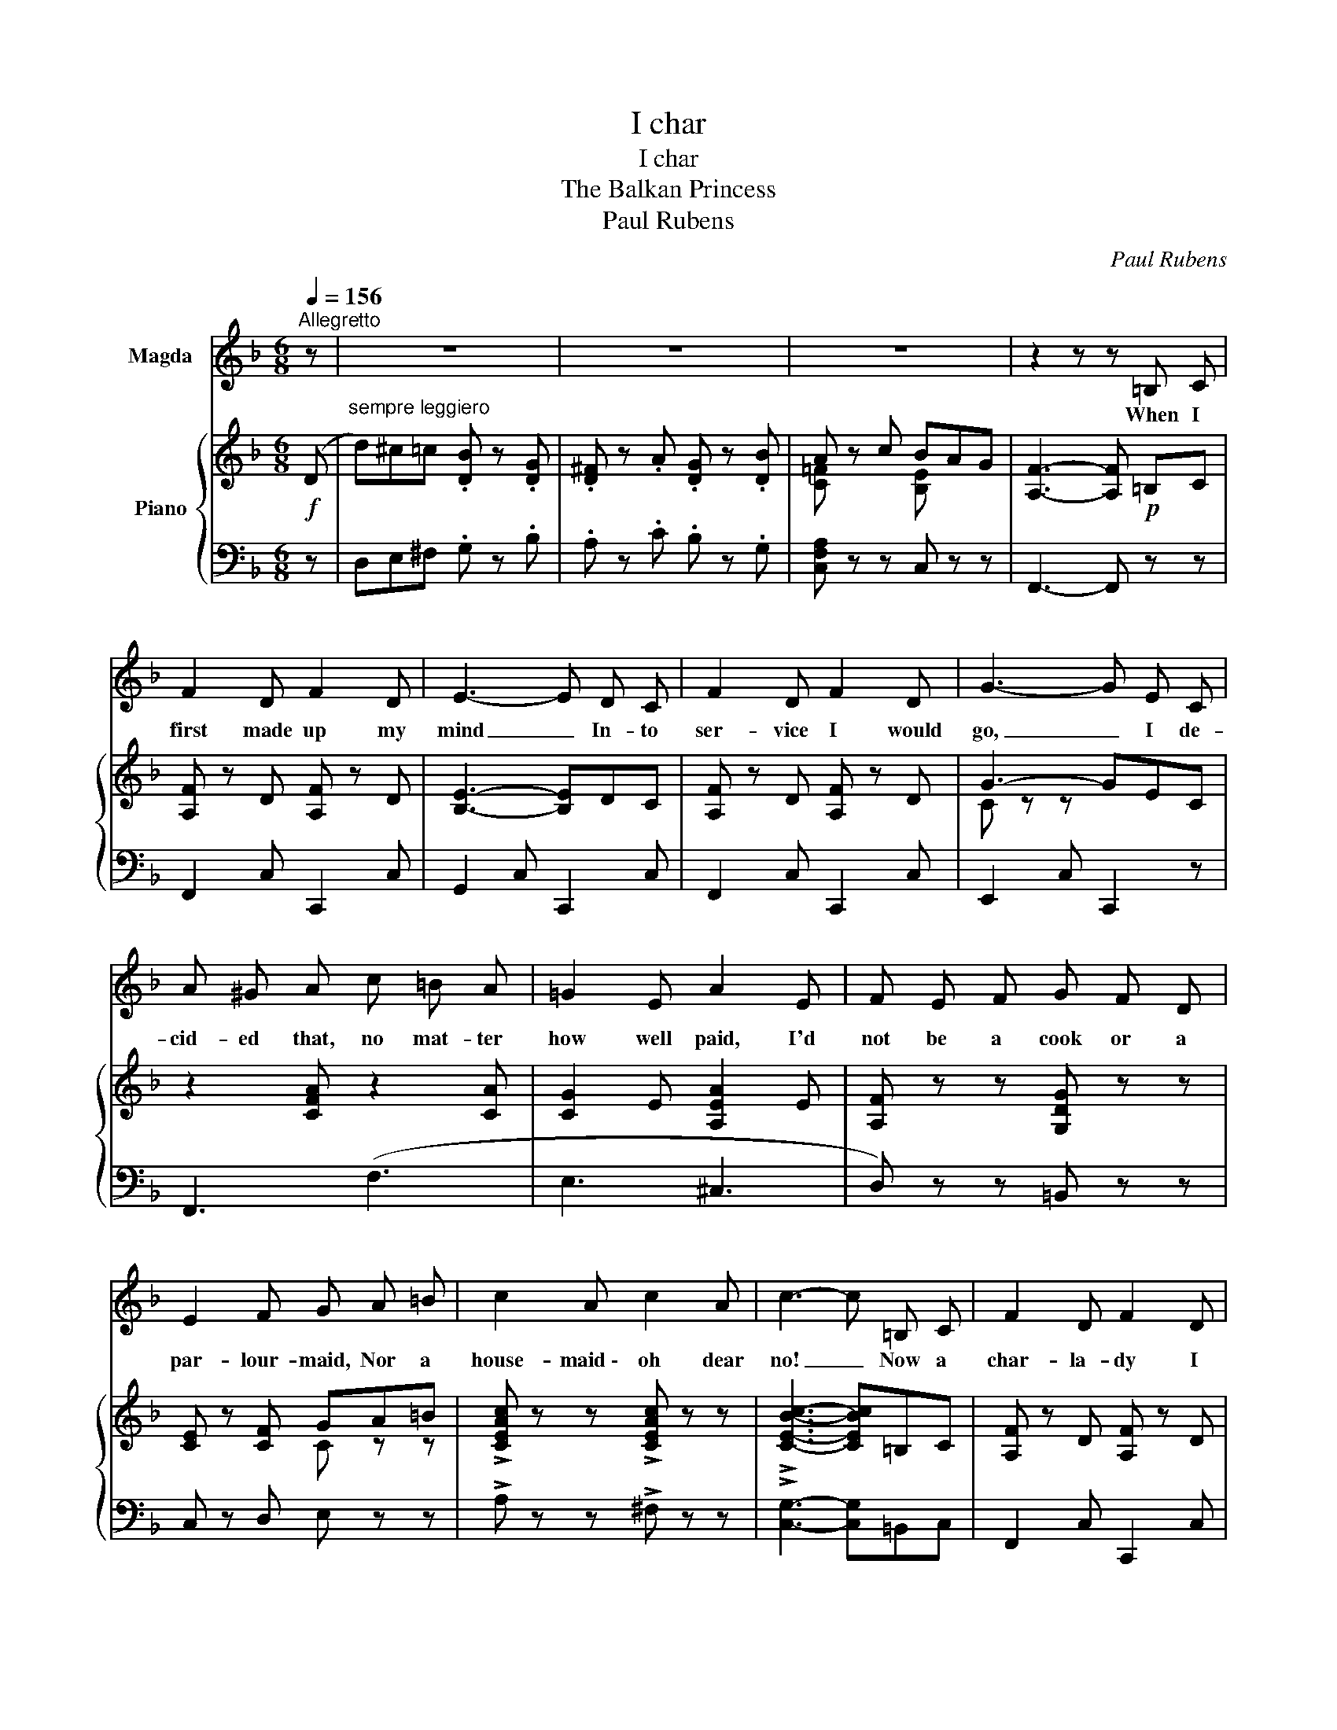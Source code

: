 X:1
T:I char
T:I char
T:The Balkan Princess
T:Paul Rubens
C:Paul Rubens
%%score 1 { ( 2 4 ) | 3 }
L:1/8
Q:1/4=156
M:6/8
K:F
V:1 treble nm="Magda"
V:2 treble nm="Piano"
V:4 treble 
V:3 bass 
V:1
"^Allegretto" z | z6 | z6 | z6 | z2 z z =B, C | F2 D F2 D | E3- E D C | F2 D F2 D | G3- G E C | %9
w: ||||When I|first made up my|mind _ In- to|ser- vice I would|go, _ I de-|
 A ^G A c =B A | =G2 E A2 E | F E F G F D | E2 F G A =B | c2 A c2 A | c3- c =B, C | F2 D F2 D | %16
w: cid- ed that, no mat- ter|how well paid, I'd|not be a cook or a|par- lour- maid, Nor a|house- maid \- oh dear|no! _ Now a|char- la- dy I|
 E3- E D C | F2 D F2 D | G3- G E C | A ^G A c =B A | G2 E A2 E | F E F G F D | %22
w: find, _ A tre-|men- dous pull has|got, _ I can|wear what I like in the|Ser- vants Hall And|what, to my mind, means the|
 E2 F !fermata!G E C | A2 C =B, C D | C3- C C C | D2 F E D C | D2 F E D C | F2 G A G F | =B3 G3 | %29
w: most of all, I live|out and that is a|lot! _ I can|have my home, and my|glass of port, my ca-|na- ries, yes, and my|pian- o-|
 c2 z z2 z | z2 z !fermata!C3 ||"^a tempo" D2 E F G ^G | A3 d2 _d | c2 A F2 E | D3- D2 C | %35
w: forte!|I|char at five in the|morn- ing, We're|ear- ly birds we|are, _ I|
 D2 E D D C | D2 E D2 C | B2 A ^F2 G | c3- c2 C | D2 E F2 G | ^G2 A d d _d | c2 A F2 E | %42
w: char till one, and when|lunch is done, Then|I be- gin to|char! _ I|char at two; and|three and four, And I|char at five, and|
 _E3- E2 D | d ^c =c B2 G | ^F2 A G2 B | A2 c B A G | F3- F2 z || z6 | z6 | z6 | z2 z z (=B,C) | %51
w: then _ To-|mor- row at five, If|I'm a- live, I|char all o- ver a-|gain! _||||Now _|
 F2 D F2 D | (E3- ED) C | F2 D F2 D | G3- G z C | (A^G) A c =B A | G2 E A2 E | F E F G F D | %58
w: when I char, I|char _ _ With|all my heart and|soul _ In|ev- * 'ry cran- ny and|chink I grope, My|mot- to is, "While there is|
 E2 F G A =B | c2 A c2 A | c3- c (=B,C) | F2 D F2 D | (E3- ED) C | F2 D F2 D | G3- G E C | %65
w: life, there's soap," Why I|char the black off|coal! _ For _|char- ing is an|art, _ _ I've|got a prize for|floors, _ And in|
 A ^G A c =B A | G2 E A2 E | F E F G F D | E2 F !fermata!G2 C | A A C (=B,C) D | C3- C2 C | %71
w: spite of my hav- ing the|House- maids Hip, I|won the Bul- gar- i- an|Cham- pion- ship For|scrub- bing the paint _ off|doors. _ A|
 D2 F E D C | D2 F E2 C | F2 G A2 F | =B3 G3 | c2 z z2 z | z2 z !fermata!C3 || %77
w: house I work'd at col-|lapsed one day, I'd|scrubb'd the base- ment|clean a-|way \-|I|
"^a tempo" D2 E F G ^G | A3 d2 _d | c2 A F2 E | D3- D2 C | D2 E D D C | D2 E D2 C | B2 A ^F2 G | %84
w: char at five in the|morn- ing, We're|ear- ly birds we|are, _ I|char till one, and when|lunch is done, Then|I be- gin to|
 c3- c2 C | D2 E F2 G | ^G2 A d d _d | c2 A F2 E | _E3- E2 D | d ^c =c B2 G | ^F2 A G2 B | %91
w: char! _ I|char at two; and|three and four, And I|char at five, and|then _ To-|mor- row at five, If|I'm a- live, I|
 A2 c B A G | F3- F2 z |] %93
w: char all o- ver a-|gain! _|
V:2
!f! (D |"^sempre leggiero" d)^c=c .[DB] z .[DG] | .[D^F] z .A .[DG] z .[DB] | A z c BAG | %4
 [A,F]3- [A,F]!p! =B,C | [A,F] z D [A,F] z D | [B,E]3- [B,E]DC | [A,F] z D [A,F] z D | G3- GEC | %9
 z2 [CFA] z2 [CA] | [CG]2 E [A,EA]2 E | [A,F] z z [G,DG] z z | [CE] z [CF] GA=B | %13
 !>![CEAc] z z !>![CEAc] z z | !>![CEBc]3- [CEBc]=B,C | [A,F] z D [A,F] z D | [B,E]3- [B,E]DC | %17
 [A,F] z D [A,F] z D | [CG-]3 GEC | z2 [CFA] z2 [CA] | [CG]2 E [A,EA]2 E | [A,F] z z [G,DG] z z | %22
 [CE] z [CF] !fermata![_B,G] z z | [A,CFA] z z =B,CD | [E,C]3- [E,C] z z | [=B,D] z z [CE] z z | %26
 [=B,D] z z [CE] z z | [F,CF]3- [F,CF]3 | [F,=B,F] z z [F,B,F] z z | [G,CE] z C CCC | %30
 C3 !fermata!C3 ||"^a tempo" [G,D]2 E FG^G | (A3 d) z _d | c z A F z E | D3- D z C | %35
 [B,D] z E [B,D] z C | [B,D] z E [B,D] z C | [DEB] z [CEA] [A,^D^F] z [B,EG] | %38
 [CEBc]3- [CEBc] z C | [A,D]2!<(! E F2 G | ^G2 ([FA]!<)! d2) [FA_d] | c z A F z E | _E3- E x (D | %43
 d)^c=c [DB] z [DG] | [D^F] z A [DG] !fermata!z [DB] | A z c BAG | [A,F]3 [FAf] z!f! ((D || %47
 d))^c=c .[DB] z .[DG] | .[D^F] z .A .[DG] z .[DB] | A z c BAG | [A,F]3- [A,F]!p! =B,C | %51
 [A,F] z D [A,F] z D | [B,E]3- [B,E]DC | [A,F] z D [A,F] z D | G3- GEC | z2 [CFA] z2 [CA] | %56
 [CG]2 E [A,EA]2 E | [A,F] z z [G,DG] z z | [CE] z [CF] GA=B | !>![CEAc] z z !>![CEAc] z z | %60
 !>![CEBc]3- [CEBc]=B,C | [A,F] z D [A,F] z D | [B,E]3- [B,E]DC | [A,F] z D [A,F] z D | %64
 [CG-]3 GEC | z2 [CFA] z2 [CA] | [CG]2 E [A,EA]2 E | [A,F] z z [G,DG] z z | %68
 [CE] z [CF] !fermata![_B,G] z z | [A,CFA] z z =B,CD | [E,C]3- [E,C] z z | [=B,D] z z [CE] z z | %72
 [=B,D] z z [CE] z z | [F,CF]3- [F,CF]3 | [F,=B,F] z z [F,B,F] z z | [G,CE] z C CCC | %76
 C3 !fermata!C3 ||"^a tempo" [G,D]2 E FG^G | (A3 d) z _d | c z A F z E | D3- D z C | %81
 [B,D] z E [B,D] z C | [B,D] z E [B,D] z C | [DEB] z [CEA] [A,^D^F] z [B,EG] | %84
 [CEBc]3- [CEBc] z C |!<(! [A,D]2 E F2 G | ^G2 ([FA]!<)! d2) [FA_d] | c z A F z E | _E3- E x (D | %89
 d)^c=c [DB] z [DG] | [D^F] z A [DG] !fermata!z [DB] | A z c BAG | [A,F]3 [FAf] z z |] %93
V:3
 z | D,E,^F, .G, z .B, | .A, z .C .B, z .G, | [C,F,A,] z z C, z z | F,,3- F,, z z | %5
 F,,2 C, C,,2 C, | G,,2 C, C,,2 C, | F,,2 C, C,,2 C, | E,,2 C, C,,2 z | F,,3 (F,3 | E,3 ^C,3 | %11
 D,) z z =B,, z z | C, z D, E, z z | !>!A, z z !>!^F, z z | !>![C,G,]3- [C,G,]=B,,C, | %15
 F,,2 C, C,,2 C, | G,,2 C, C,,2 C, | F,,2 C, C,,2 C, | E,,2 C, C,,2 z | F,,3 (F,3 | E,3 ^C,3 | %21
 D,) z z =B,, z z | C, z D, !fermata![C,E,] z z | [D,,D,] z z [G,,F,] z z | C,,2 G,, E, z z | %25
 [C,_A,] z z [C,G,] z z | [C,_A,] z z [C,G,] z z | =A,,3- A,,3 | G,, z z G,, z z | %29
 [C,,G,,] z z z2 z | z2 z !fermata!C,3 || [F,,D,]2 E, F,G,^G, | (A,3 D) z _D | C z A, F, z E, | %34
 [F,,D,]3- [F,,D,] z z | G,, z C, C,, z C, | G,, z C, C,, z C, | G,, z C, C,, z C, | %38
 G,, z C, C,, z C, | [F,,D,]2 E, F,2 G, | ^G,2 (A, D2) _D | C z A, F, z E, | %42
 [^F,,_E,]3- [F,,E,]2 D, | D,=E,^F, G, z B, | A, z C B, !fermata!z G, | [C,F,A,] z z C, z z | %46
!ped! F,,3 [C,A,C]!ped-up! z z || D,E,^F, .G, z .B, | .A, z .C .B, z .G, | [C,F,A,] z z C, z z | %50
 F,,3- F,, z z | F,,2 C, C,,2 C, | G,,2 C, C,,2 C, | F,,2 C, C,,2 C, | E,,2 C, C,,2 z | F,,3 (F,3 | %56
 E,3 ^C,3 | D,) z z =B,, z z | C, z D, E, z z | !>!A, z z !>!^F, z z | !>![C,G,]3- [C,G,]=B,,C, | %61
 F,,2 C, C,,2 C, | G,,2 C, C,,2 C, | F,,2 C, C,,2 C, | E,,2 C, C,,2 z | F,,3 (F,3 | E,3 ^C,3 | %67
 D,) z z =B,, z z | C, z D, !fermata![C,E,] z z | [D,,D,] z z [G,,F,] z z | C,,2 G,, E, z z | %71
 [C,_A,] z z [C,G,] z z | [C,_A,] z z [C,G,] z z | =A,,3- A,,3 | G,, z z G,, z z | %75
 [C,,G,,] z z z2 z | z2 z !fermata!C,3 || [F,,D,]2 E, F,G,^G, | (A,3 D) z _D | C z A, F, z E, | %80
 [F,,D,]3- [F,,D,] z z | G,, z C, C,, z C, | G,, z C, C,, z C, | G,, z C, C,, z C, | %84
 G,, z C, C,, z C, | [F,,D,]2 E, F,2 G, | ^G,2 (A, D2) _D | C z A, F, z E, | %88
 [^F,,_E,]3- [F,,E,]2 D, | D,=E,^F, G, z B, | A, z C B, !fermata!z G, | [C,F,A,] z z C, z z | %92
!ped! F,,3 [C,A,C]!ped-up! z z |] %93
V:4
 x | x6 | x6 | [C=F] x2 [B,E] x2 | x6 | x6 | x6 | x6 | C z z x3 | x6 | x6 | x6 | x3 C z z | x6 | %14
 x6 | x6 | x6 | x6 | x6 | x6 | x6 | x6 | x6 | x6 | x6 | x6 | x6 | x6 | x6 | x6 | x6 || x6 | %32
 z2 F z2 [FA] | x2 [CF] x2 [A,C] | x2 [F,A,] [F,A,] x2 | x6 | x6 | x6 | x6 | x6 | x6 | %41
 z2 [CF] z2 [A,C] | z2 [A,C] [A,C] z z | x6 | x6 | [C=F] z z [B,E] z z | x6 || x6 | x6 | %49
 [C=F] x2 [B,E] x2 | x6 | x6 | x6 | x6 | C z z x3 | x6 | x6 | x6 | x3 C z z | x6 | x6 | x6 | x6 | %63
 x6 | x6 | x6 | x6 | x6 | x6 | x6 | x6 | x6 | x6 | x6 | x6 | x6 | x6 || x6 | z2 F z2 [FA] | %79
 x2 [CF] x2 [A,C] | x2 [F,A,] [F,A,] x2 | x6 | x6 | x6 | x6 | x6 | x6 | z2 [CF] z2 [A,C] | %88
 z2 [A,C] [A,C] z z | x6 | x6 | [C=F] z z [B,E] z z | x6 |] %93

